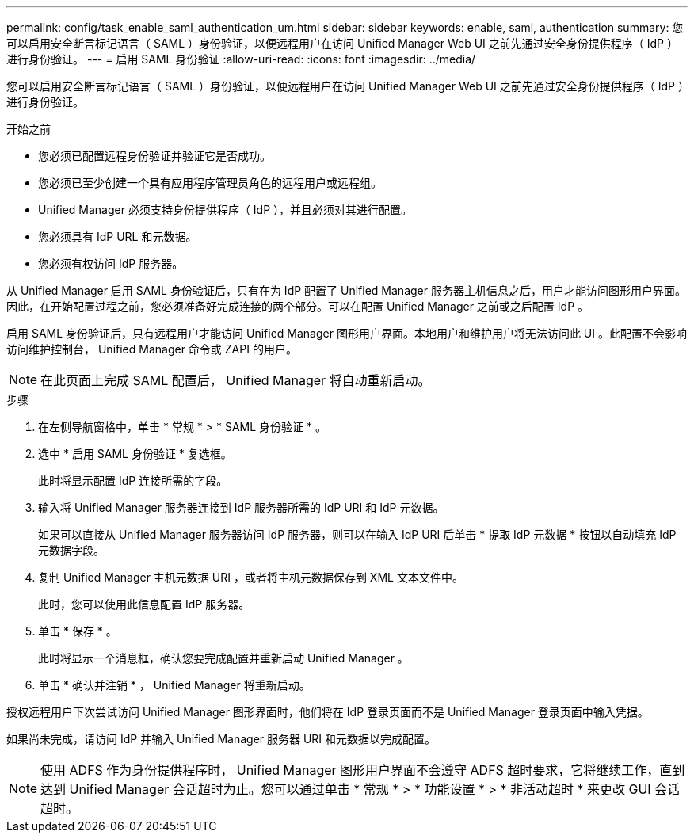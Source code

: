 ---
permalink: config/task_enable_saml_authentication_um.html 
sidebar: sidebar 
keywords: enable, saml, authentication 
summary: 您可以启用安全断言标记语言（ SAML ）身份验证，以便远程用户在访问 Unified Manager Web UI 之前先通过安全身份提供程序（ IdP ）进行身份验证。 
---
= 启用 SAML 身份验证
:allow-uri-read: 
:icons: font
:imagesdir: ../media/


[role="lead"]
您可以启用安全断言标记语言（ SAML ）身份验证，以便远程用户在访问 Unified Manager Web UI 之前先通过安全身份提供程序（ IdP ）进行身份验证。

.开始之前
* 您必须已配置远程身份验证并验证它是否成功。
* 您必须已至少创建一个具有应用程序管理员角色的远程用户或远程组。
* Unified Manager 必须支持身份提供程序（ IdP ），并且必须对其进行配置。
* 您必须具有 IdP URL 和元数据。
* 您必须有权访问 IdP 服务器。


从 Unified Manager 启用 SAML 身份验证后，只有在为 IdP 配置了 Unified Manager 服务器主机信息之后，用户才能访问图形用户界面。因此，在开始配置过程之前，您必须准备好完成连接的两个部分。可以在配置 Unified Manager 之前或之后配置 IdP 。

启用 SAML 身份验证后，只有远程用户才能访问 Unified Manager 图形用户界面。本地用户和维护用户将无法访问此 UI 。此配置不会影响访问维护控制台， Unified Manager 命令或 ZAPI 的用户。

[NOTE]
====
在此页面上完成 SAML 配置后， Unified Manager 将自动重新启动。

====
.步骤
. 在左侧导航窗格中，单击 * 常规 * > * SAML 身份验证 * 。
. 选中 * 启用 SAML 身份验证 * 复选框。
+
此时将显示配置 IdP 连接所需的字段。

. 输入将 Unified Manager 服务器连接到 IdP 服务器所需的 IdP URI 和 IdP 元数据。
+
如果可以直接从 Unified Manager 服务器访问 IdP 服务器，则可以在输入 IdP URI 后单击 * 提取 IdP 元数据 * 按钮以自动填充 IdP 元数据字段。

. 复制 Unified Manager 主机元数据 URI ，或者将主机元数据保存到 XML 文本文件中。
+
此时，您可以使用此信息配置 IdP 服务器。

. 单击 * 保存 * 。
+
此时将显示一个消息框，确认您要完成配置并重新启动 Unified Manager 。

. 单击 * 确认并注销 * ， Unified Manager 将重新启动。


授权远程用户下次尝试访问 Unified Manager 图形界面时，他们将在 IdP 登录页面而不是 Unified Manager 登录页面中输入凭据。

如果尚未完成，请访问 IdP 并输入 Unified Manager 服务器 URI 和元数据以完成配置。

[NOTE]
====
使用 ADFS 作为身份提供程序时， Unified Manager 图形用户界面不会遵守 ADFS 超时要求，它将继续工作，直到达到 Unified Manager 会话超时为止。您可以通过单击 * 常规 * > * 功能设置 * > * 非活动超时 * 来更改 GUI 会话超时。

====